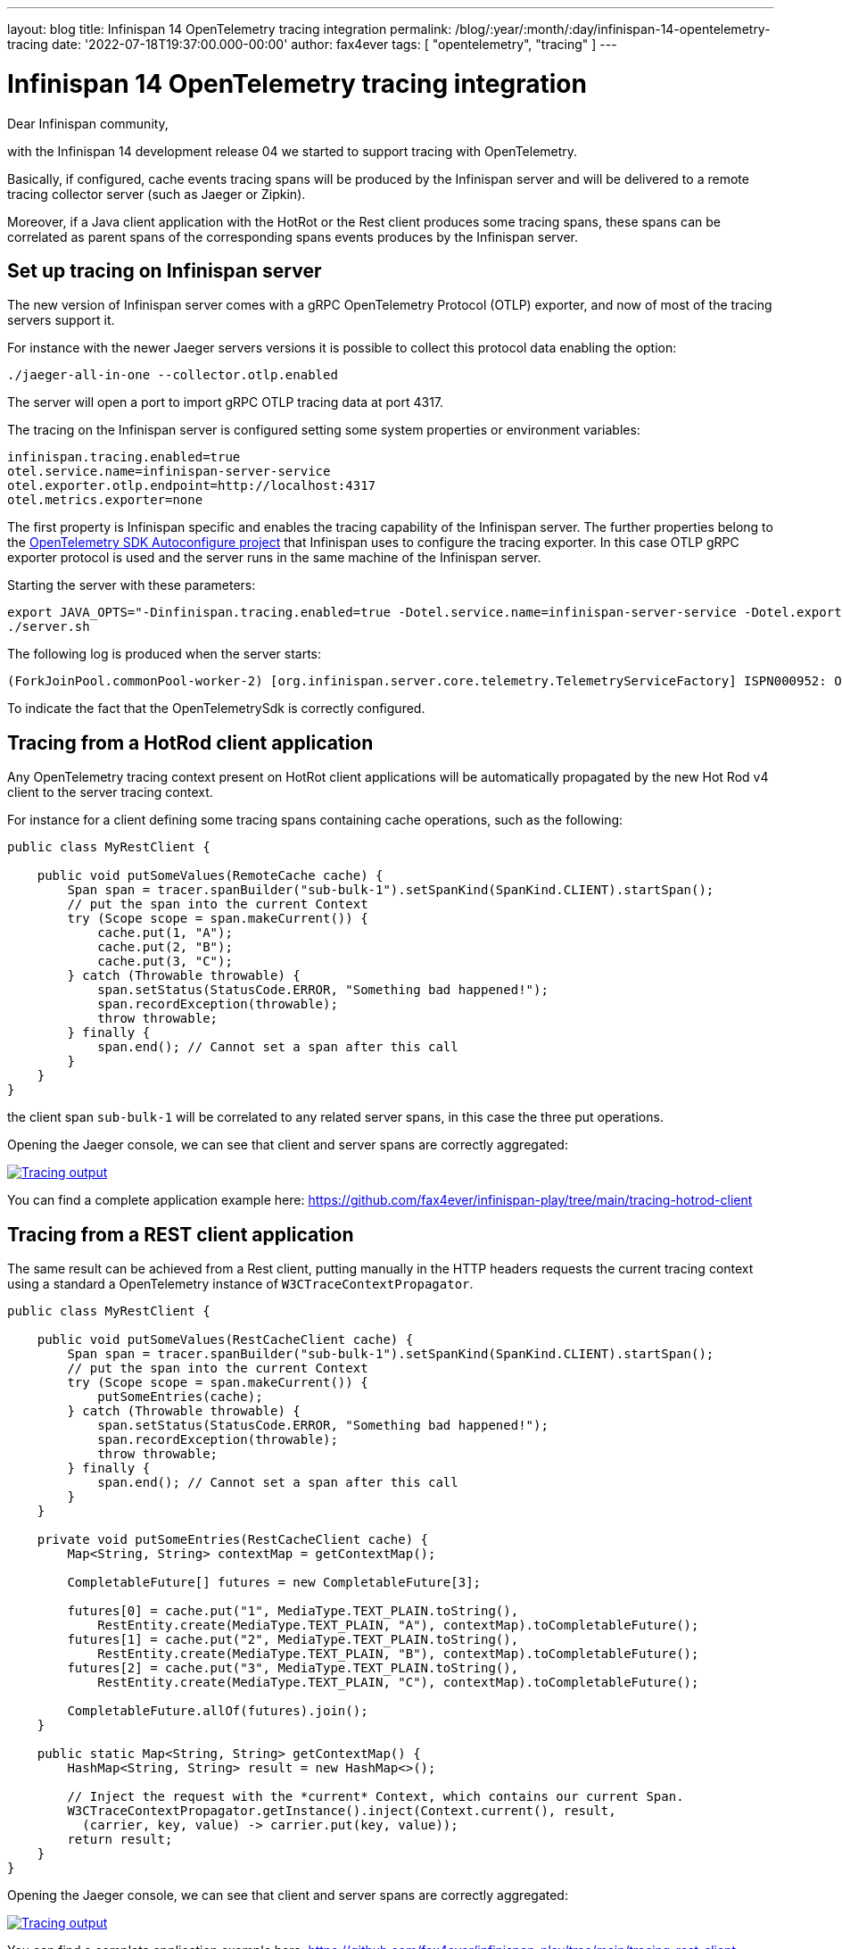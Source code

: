 ---
layout: blog
title: Infinispan 14 OpenTelemetry tracing integration
permalink: /blog/:year/:month/:day/infinispan-14-opentelemetry-tracing
date: '2022-07-18T19:37:00.000-00:00'
author: fax4ever
tags: [ "opentelemetry", "tracing" ]
---

= Infinispan 14 OpenTelemetry tracing integration

Dear Infinispan community,

with the Infinispan 14 development release 04 we started to support tracing with OpenTelemetry.

Basically, if configured, cache events tracing spans will be produced by the Infinispan server and will be delivered to a
remote tracing collector server (such as Jaeger or Zipkin).

Moreover, if a Java client application with the HotRot or the Rest client produces some tracing spans,
these spans can be correlated as parent spans of the corresponding spans events produces by the Infinispan server.

== Set up tracing on Infinispan server

The new version of Infinispan server comes with a gRPC OpenTelemetry Protocol (OTLP) exporter,
and now of most of the tracing servers support it.

For instance with the newer Jaeger servers versions it is possible to collect this protocol data enabling the option:

[source, shell script]
----
./jaeger-all-in-one --collector.otlp.enabled
----

The server will open a port to import gRPC OTLP tracing data at port 4317.

The tracing on the Infinispan server is configured setting some system properties or environment variables:

[source, properties]
----
infinispan.tracing.enabled=true
otel.service.name=infinispan-server-service
otel.exporter.otlp.endpoint=http://localhost:4317
otel.metrics.exporter=none
----

The first property is Infinispan specific and enables the tracing capability of the Infinispan server.
The further properties belong to the https://github.com/open-telemetry/opentelemetry-java/blob/main/sdk-extensions/autoconfigure/README.md[OpenTelemetry SDK Autoconfigure project]
that Infinispan uses to configure the tracing exporter.
In this case OTLP gRPC exporter protocol is used and the server runs in the same machine of the Infinispan server.

Starting the server with these parameters:
[source, shell script]
----
export JAVA_OPTS="-Dinfinispan.tracing.enabled=true -Dotel.service.name=infinispan-server-service -Dotel.exporter.otlp.endpoint=http://localhost:4317 -Dotel.metrics.exporter=none"
./server.sh
----

The following log is produced when the server starts:
[source, bash]
----
(ForkJoinPool.commonPool-worker-2) [org.infinispan.server.core.telemetry.TelemetryServiceFactory] ISPN000952: OpenTelemetry instance loaded: OpenTelemetrySdk{...
----

To indicate the fact that the OpenTelemetrySdk is correctly configured.

== Tracing from a HotRod client application

Any OpenTelemetry tracing context present on HotRot client applications will be automatically propagated by the new Hot Rod v4 client to the server tracing context.

For instance for a client defining some tracing spans containing cache operations, such as the following:

[source,java]
----
public class MyRestClient {

    public void putSomeValues(RemoteCache cache) {
        Span span = tracer.spanBuilder("sub-bulk-1").setSpanKind(SpanKind.CLIENT).startSpan();
        // put the span into the current Context
        try (Scope scope = span.makeCurrent()) {
            cache.put(1, "A");
            cache.put(2, "B");
            cache.put(3, "C");
        } catch (Throwable throwable) {
            span.setStatus(StatusCode.ERROR, "Something bad happened!");
            span.recordException(throwable);
            throw throwable;
        } finally {
            span.end(); // Cannot set a span after this call
        }
    }
}
----

the client span `sub-bulk-1` will be correlated to any related server spans, in this case the three put operations.

Opening the Jaeger console, we can see that client and server spans are correctly aggregated:

[caption="Jaeger console",link=/assets/images/blog/tracing-hotrod-client.png]
image::/assets/images/blog/tracing-hotrod-client.png[Tracing output]

You can find a complete application example here: https://github.com/fax4ever/infinispan-play/tree/main/tracing-hotrod-client

== Tracing from a REST client application

The same result can be achieved from a Rest client, putting manually in the HTTP headers requests the current tracing context
using a standard a OpenTelemetry instance of `W3CTraceContextPropagator`.

[source,java]
----
public class MyRestClient {

    public void putSomeValues(RestCacheClient cache) {
        Span span = tracer.spanBuilder("sub-bulk-1").setSpanKind(SpanKind.CLIENT).startSpan();
        // put the span into the current Context
        try (Scope scope = span.makeCurrent()) {
            putSomeEntries(cache);
        } catch (Throwable throwable) {
            span.setStatus(StatusCode.ERROR, "Something bad happened!");
            span.recordException(throwable);
            throw throwable;
        } finally {
            span.end(); // Cannot set a span after this call
        }
    }

    private void putSomeEntries(RestCacheClient cache) {
        Map<String, String> contextMap = getContextMap();

        CompletableFuture[] futures = new CompletableFuture[3];

        futures[0] = cache.put("1", MediaType.TEXT_PLAIN.toString(),
            RestEntity.create(MediaType.TEXT_PLAIN, "A"), contextMap).toCompletableFuture();
        futures[1] = cache.put("2", MediaType.TEXT_PLAIN.toString(),
            RestEntity.create(MediaType.TEXT_PLAIN, "B"), contextMap).toCompletableFuture();
        futures[2] = cache.put("3", MediaType.TEXT_PLAIN.toString(),
            RestEntity.create(MediaType.TEXT_PLAIN, "C"), contextMap).toCompletableFuture();

        CompletableFuture.allOf(futures).join();
    }

    public static Map<String, String> getContextMap() {
        HashMap<String, String> result = new HashMap<>();

        // Inject the request with the *current* Context, which contains our current Span.
        W3CTraceContextPropagator.getInstance().inject(Context.current(), result,
          (carrier, key, value) -> carrier.put(key, value));
        return result;
    }
}
----

Opening the Jaeger console, we can see that client and server spans are correctly aggregated:

[caption="Jaeger console",link=/assets/images/blog/tracing-rest-client.png]
image::/assets/images/blog/tracing-rest-client.png[Tracing output]

You can find a complete application example here: https://github.com/fax4ever/infinispan-play/tree/main/tracing-rest-client







